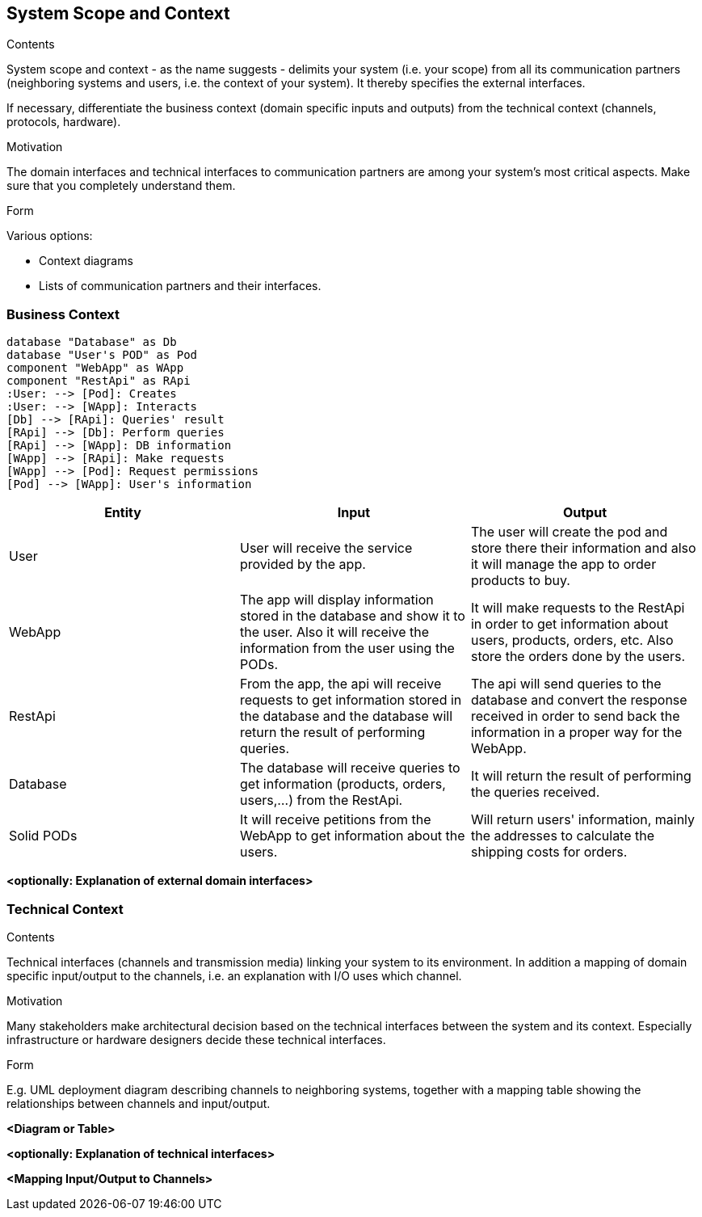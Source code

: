 [[section-system-scope-and-context]]
== System Scope and Context


[role="arc42help"]
****
.Contents
System scope and context - as the name suggests - delimits your system (i.e. your scope) from all its communication partners
(neighboring systems and users, i.e. the context of your system). It thereby specifies the external interfaces.

If necessary, differentiate the business context (domain specific inputs and outputs) from the technical context (channels, protocols, hardware).

.Motivation
The domain interfaces and technical interfaces to communication partners are among your system's most critical aspects. Make sure that you completely understand them.

.Form
Various options:

* Context diagrams
* Lists of communication partners and their interfaces.
****


=== Business Context

[plantuml, "ContextDiagramComponent", png]
----
database "Database" as Db
database "User's POD" as Pod
component "WebApp" as WApp
component "RestApi" as RApi
:User: --> [Pod]: Creates
:User: --> [WApp]: Interacts
[Db] --> [RApi]: Queries' result
[RApi] --> [Db]: Perform queries
[RApi] --> [WApp]: DB information
[WApp] --> [RApi]: Make requests
[WApp] --> [Pod]: Request permissions
[Pod] --> [WApp]: User's information
----
[%header, cols=3]
|===
|Entity|Input|Output

|User
|User will receive the service provided by the app.
|The user will create the pod and store there their information and also it will manage the app to order products to buy.

|WebApp
|The app will display information stored in the database and show it to the user. Also it will receive the information from the user using the PODs.
|It will make requests to the RestApi in order to get information about users, products, orders, etc. Also store the orders done by the users. 

|RestApi
|From the app, the api will receive requests to get information stored in the database and the database will return the result of performing queries.
|The api will send queries to the database and convert the response received in order to send back the information in a proper way for the WebApp.

|Database
|The database will receive queries to get information (products, orders, users,...) from the RestApi.
|It will return the result of performing the queries received.

|Solid PODs
|It will receive petitions from the WebApp to get information about the users.
|Will return users' information, mainly the addresses to calculate the shipping costs for orders.
|===

**<optionally: Explanation of external domain interfaces>**

=== Technical Context

[role="arc42help"]
****
.Contents
Technical interfaces (channels and transmission media) linking your system to its environment. In addition a mapping of domain specific input/output to the channels, i.e. an explanation with I/O uses which channel.

.Motivation
Many stakeholders make architectural decision based on the technical interfaces between the system and its context. Especially infrastructure or hardware designers decide these technical interfaces.

.Form
E.g. UML deployment diagram describing channels to neighboring systems,
together with a mapping table showing the relationships between channels and input/output.

****

**<Diagram or Table>**

**<optionally: Explanation of technical interfaces>**

**<Mapping Input/Output to Channels>**
